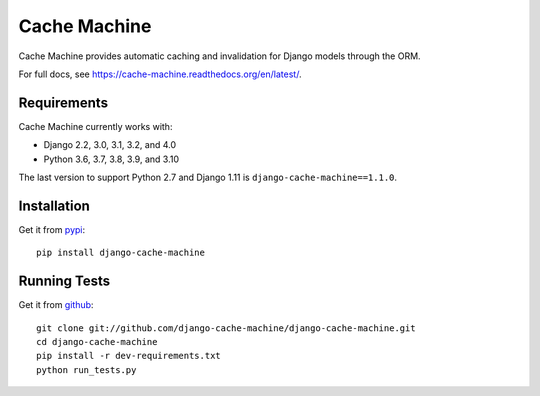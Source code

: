 =============
Cache Machine
=============

Cache Machine provides automatic caching and invalidation for Django models
through the ORM.

For full docs, see https://cache-machine.readthedocs.org/en/latest/.

.. image:: https://github.com/django-cache-machine/django-cache-machine/actions/workflows/ci.yaml/badge.svg
  :target: https://github.com/django-cache-machine/django-cache-machine/actions/workflows/ci.yaml


Requirements
------------

Cache Machine currently works with:

* Django 2.2, 3.0, 3.1, 3.2, and 4.0
* Python 3.6, 3.7, 3.8, 3.9, and 3.10

The last version to support Python 2.7 and Django 1.11 is ``django-cache-machine==1.1.0``.

Installation
------------

Get it from `pypi <http://pypi.python.org/pypi/django-cache-machine>`_::

    pip install django-cache-machine


Running Tests
-------------

Get it from `github <http://github.com/django-cache-machine/django-cache-machine>`_::

    git clone git://github.com/django-cache-machine/django-cache-machine.git
    cd django-cache-machine
    pip install -r dev-requirements.txt
    python run_tests.py
